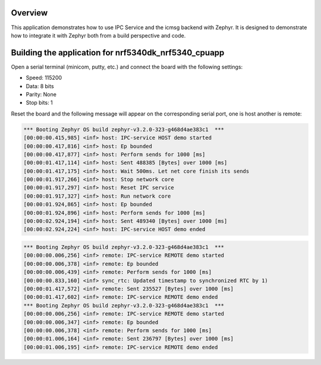 .. zephyr:code-sample:: ipc-icmsg
   :name: IPC service: icmsg backend
   :relevant-api: ipc

   Send messages between two cores using the IPC service and icmsg backend.

Overview
********

This application demonstrates how to use IPC Service and the icmsg backend with
Zephyr. It is designed to demonstrate how to integrate it with Zephyr both
from a build perspective and code.

Building the application for nrf5340dk_nrf5340_cpuapp
*****************************************************

.. zephyr-app-commands::
   :zephyr-app: samples/subsys/ipc/ipc_service/icmsg
   :board: nrf5340dk_nrf5340_cpuapp
   :goals: debug
   :west-args: --sysbuild

Open a serial terminal (minicom, putty, etc.) and connect the board with the
following settings:

- Speed: 115200
- Data: 8 bits
- Parity: None
- Stop bits: 1

Reset the board and the following message will appear on the corresponding
serial port, one is host another is remote:

.. code-block:: console

   *** Booting Zephyr OS build zephyr-v3.2.0-323-g468d4ae383c1  ***
   [00:00:00.415,985] <inf> host: IPC-service HOST demo started
   [00:00:00.417,816] <inf> host: Ep bounded
   [00:00:00.417,877] <inf> host: Perform sends for 1000 [ms]
   [00:00:01.417,114] <inf> host: Sent 488385 [Bytes] over 1000 [ms]
   [00:00:01.417,175] <inf> host: Wait 500ms. Let net core finish its sends
   [00:00:01.917,266] <inf> host: Stop network core
   [00:00:01.917,297] <inf> host: Reset IPC service
   [00:00:01.917,327] <inf> host: Run network core
   [00:00:01.924,865] <inf> host: Ep bounded
   [00:00:01.924,896] <inf> host: Perform sends for 1000 [ms]
   [00:00:02.924,194] <inf> host: Sent 489340 [Bytes] over 1000 [ms]
   [00:00:02.924,224] <inf> host: IPC-service HOST demo ended


.. code-block:: console

   *** Booting Zephyr OS build zephyr-v3.2.0-323-g468d4ae383c1  ***
   [00:00:00.006,256] <inf> remote: IPC-service REMOTE demo started
   [00:00:00.006,378] <inf> remote: Ep bounded
   [00:00:00.006,439] <inf> remote: Perform sends for 1000 [ms]
   [00:00:00.833,160] <inf> sync_rtc: Updated timestamp to synchronized RTC by 1)
   [00:00:01.417,572] <inf> remote: Sent 235527 [Bytes] over 1000 [ms]
   [00:00:01.417,602] <inf> remote: IPC-service REMOTE demo ended
   *** Booting Zephyr OS build zephyr-v3.2.0-323-g468d4ae383c1  ***
   [00:00:00.006,256] <inf> remote: IPC-service REMOTE demo started
   [00:00:00.006,347] <inf> remote: Ep bounded
   [00:00:00.006,378] <inf> remote: Perform sends for 1000 [ms]
   [00:00:01.006,164] <inf> remote: Sent 236797 [Bytes] over 1000 [ms]
   [00:00:01.006,195] <inf> remote: IPC-service REMOTE demo ended
